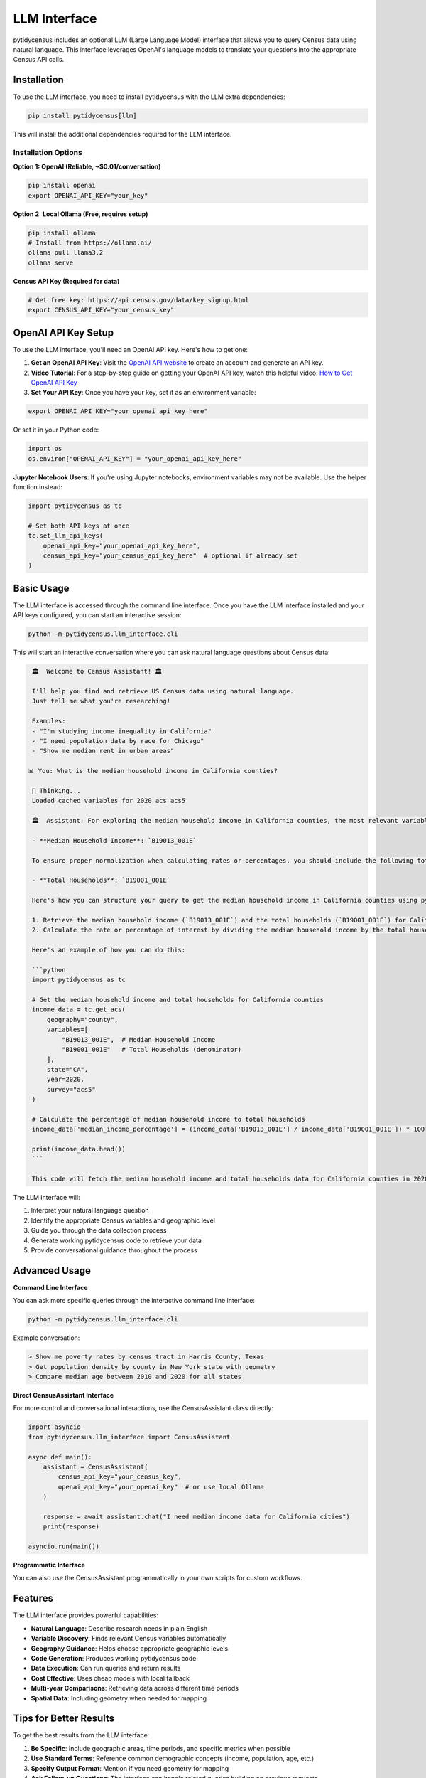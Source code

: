 LLM Interface
=============

pytidycensus includes an optional LLM (Large Language Model) interface that allows you to query Census data using natural language. This interface leverages OpenAI's language models to translate your questions into the appropriate Census API calls.

Installation
------------

To use the LLM interface, you need to install pytidycensus with the LLM extra dependencies:

.. code-block:: bash

   pip install pytidycensus[llm]

This will install the additional dependencies required for the LLM interface.

Installation Options
~~~~~~~~~~~~~~~~~~~~

**Option 1: OpenAI (Reliable, ~$0.01/conversation)**

.. code-block:: bash

   pip install openai
   export OPENAI_API_KEY="your_key"

**Option 2: Local Ollama (Free, requires setup)**

.. code-block:: bash

   pip install ollama
   # Install from https://ollama.ai/
   ollama pull llama3.2
   ollama serve

**Census API Key (Required for data)**

.. code-block:: bash

   # Get free key: https://api.census.gov/data/key_signup.html
   export CENSUS_API_KEY="your_census_key"

OpenAI API Key Setup
--------------------

To use the LLM interface, you'll need an OpenAI API key. Here's how to get one:

1. **Get an OpenAI API Key**: Visit the `OpenAI API website <https://platform.openai.com/api-keys>`_ to create an account and generate an API key.

2. **Video Tutorial**: For a step-by-step guide on getting your OpenAI API key, watch this helpful video: `How to Get OpenAI API Key <https://youtu.be/dJ5aIRUyhNA?si=0PtJSDX1yVxwCWF3>`_

3. **Set Your API Key**: Once you have your key, set it as an environment variable:

.. code-block:: bash

   export OPENAI_API_KEY="your_openai_api_key_here"

Or set it in your Python code:

.. code-block:: python

   import os
   os.environ["OPENAI_API_KEY"] = "your_openai_api_key_here"

**Jupyter Notebook Users**: If you're using Jupyter notebooks, environment variables may not be available. Use the helper function instead:

.. code-block:: python

   import pytidycensus as tc
   
   # Set both API keys at once
   tc.set_llm_api_keys(
       openai_api_key="your_openai_api_key_here",
       census_api_key="your_census_api_key_here"  # optional if already set
   )

Basic Usage
-----------

The LLM interface is accessed through the command line interface. Once you have the LLM interface installed and your API keys configured, you can start an interactive session:

.. code-block:: bash

   python -m pytidycensus.llm_interface.cli

This will start an interactive conversation where you can ask natural language questions about Census data:

.. code-block:: text

    🏛️  Welcome to Census Assistant! 🏛️

    I'll help you find and retrieve US Census data using natural language.
    Just tell me what you're researching!

    Examples:
    - "I'm studying income inequality in California"
    - "I need population data by race for Chicago"
    - "Show me median rent in urban areas"

   📊 You: What is the median household income in California counties?

    🤔 Thinking...
    Loaded cached variables for 2020 acs acs5
    
    🏛️  Assistant: For exploring the median household income in California counties, the most relevant variable to use is:

    - **Median Household Income**: `B19013_001E`

    To ensure proper normalization when calculating rates or percentages, you should include the following total variable:

    - **Total Households**: `B19001_001E`

    Here's how you can structure your query to get the median household income in California counties using pytidycensus:

    1. Retrieve the median household income (`B19013_001E`) and the total households (`B19001_001E`) for California counties.
    2. Calculate the rate or percentage of interest by dividing the median household income by the total households.

    Here's an example of how you can do this:

    ```python
    import pytidycensus as tc

    # Get the median household income and total households for California counties
    income_data = tc.get_acs(
        geography="county",
        variables=[
            "B19013_001E",  # Median Household Income
            "B19001_001E"   # Total Households (denominator)
        ],
        state="CA",
        year=2020,
        survey="acs5"
    )

    # Calculate the percentage of median household income to total households
    income_data['median_income_percentage'] = (income_data['B19013_001E'] / income_data['B19001_001E']) * 100

    print(income_data.head())
    ```

    This code will fetch the median household income and total households data for California counties in 2020 using the ACS 5-year estimates. It then calculates the percentage of median household income to total households, providing you with a normalized view of the data.      

The LLM interface will:

1. Interpret your natural language question
2. Identify the appropriate Census variables and geographic level
3. Guide you through the data collection process
4. Generate working pytidycensus code to retrieve your data
5. Provide conversational guidance throughout the process

Advanced Usage
--------------

**Command Line Interface**

You can ask more specific queries through the interactive command line interface:

.. code-block:: bash

   python -m pytidycensus.llm_interface.cli

Example conversation:

.. code-block:: text

   > Show me poverty rates by census tract in Harris County, Texas
   > Get population density by county in New York state with geometry
   > Compare median age between 2010 and 2020 for all states

**Direct CensusAssistant Interface**

For more control and conversational interactions, use the CensusAssistant class directly:

.. code-block:: python

   import asyncio
   from pytidycensus.llm_interface import CensusAssistant

   async def main():
       assistant = CensusAssistant(
           census_api_key="your_census_key",
           openai_api_key="your_openai_key"  # or use local Ollama
       )

       response = await assistant.chat("I need median income data for California cities")
       print(response)

   asyncio.run(main())

**Programmatic Interface**

You can also use the CensusAssistant programmatically in your own scripts for custom workflows.

Features
--------

The LLM interface provides powerful capabilities:

- **Natural Language**: Describe research needs in plain English
- **Variable Discovery**: Finds relevant Census variables automatically
- **Geography Guidance**: Helps choose appropriate geographic levels
- **Code Generation**: Produces working pytidycensus code
- **Data Execution**: Can run queries and return results
- **Cost Effective**: Uses cheap models with local fallback
- **Multi-year Comparisons**: Retrieving data across different time periods
- **Spatial Data**: Including geometry when needed for mapping

Tips for Better Results
-----------------------

To get the best results from the LLM interface:

1. **Be Specific**: Include geographic areas, time periods, and specific metrics when possible
2. **Use Standard Terms**: Reference common demographic concepts (income, population, age, etc.)
3. **Specify Output Format**: Mention if you need geometry for mapping
4. **Ask Follow-up Questions**: The interface can handle related queries building on previous requests

Example Queries
---------------

Here are some example natural language queries you can try:

.. code-block:: python

   # Demographic queries
   tc.ask("What is the racial composition of Chicago?")
   tc.ask("Show me educational attainment in rural counties")
   
   # Economic queries  
   tc.ask("Which states have the highest unemployment rates?")
   tc.ask("Get median home values by metropolitan area")
   
   # Spatial queries
   tc.ask("Give me population density by census tract in Los Angeles County with geometry")
   tc.ask("Show me the counties with the fastest population growth")

Example Conversations
---------------------

The LLM interface can handle complex research workflows through conversation:

**Housing Affordability Research**

.. code-block:: text

   User: "I'm studying housing affordability in major cities"
   
   Assistant: Suggests median rent and income variables
            → Recommends place-level geography for cities
            → Generates code to retrieve and analyze data

**Variable Discovery**

.. code-block:: text

   User: "What poverty data is available?"
   
   Assistant: Searches Census variable catalog
            → Explains different poverty measures  
            → Shows specific variable codes and descriptions

Limitations
-----------

Keep in mind that the LLM interface:

- Requires an active internet connection and valid API key (OpenAI or local Ollama setup)
- OpenAI usage has associated costs (~$0.01/conversation), though Ollama provides free local alternative
- Works best with standard demographic and economic queries
- May need clarification for very complex or ambiguous requests
- Local Ollama setup requires more initial configuration but provides unlimited free usage

Troubleshooting
---------------

**"OpenAI API key is required" Error**

If you get this error even though you've set the ``OPENAI_API_KEY`` environment variable:

1. **In Jupyter Notebooks**: Environment variables may not be available. Use the helper function:

   .. code-block:: python

      import pytidycensus as tc
      tc.set_llm_api_keys(openai_api_key="your_key_here")

2. **Restart your kernel/session**: After setting environment variables, restart your Python kernel or terminal session

3. **Use direct parameters**: Pass the API key directly to the function:

   .. code-block:: python

      result = tc.ask("your question", openai_api_key="your_key_here")

**Other Common Issues**

- **Missing dependencies**: Install with ``pip install pytidycensus[llm]``
- **Census API key not set**: Use ``tc.set_census_api_key("your_key")`` first
- **Network connectivity**: Ensure you have internet access for API calls
- **Local Ollama setup**: If using Ollama, ensure the service is running with ``ollama serve``
- **Model availability**: For Ollama, make sure you've pulled the required model: ``ollama pull llama3.2``

Getting Help
------------

For technical support and bug reports, please visit our `GitHub repository <https://github.com/mmann1123/pytidycensus>`_.
